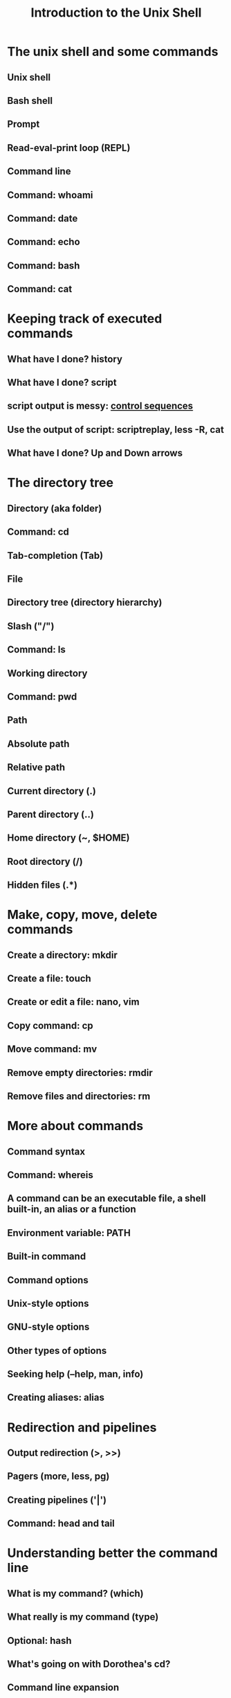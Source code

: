 #+TITLE: Introduction to the Unix Shell

* Headers                                                          :noexport:
#+AUTHOR:
#+EMAIL:


* Org headers                                                      :noexport:
#+STARTUP: indent
#+STARTUP: showstars
[[http://stackoverflow.com/questions/698562/disabling-underscore-to-subscript-in-emacs-org-mode-export][Disable super/subscripting]]
#+OPTIONS: ^:nil
#+OPTIONS: toc:1
#+OPTIONS: num:nil
#+OPTIONS: org-html-indent:nil

* Org reveal headers                                               :noexport:

reveal.js: http://lab.hakim.se/reveal-js/#/
github: https://github.com/hakimel/reveal.js/
example presentations: https://github.com/hakimel/reveal.js/wiki/Example-Presentations


org-reveal: https://github.com/yjwen/org-reveal
example talk: http://naga-eda.org/home/yujie/org-reveal/#/
source for the example talk http://naga-eda.org/home/yujie/org-reveal/index.org

Where reveal is...
#+REVEAL_ROOT: ../libs/reveal.js-2.5.0/
Automatically split too long headings. Does this work?
#+REVEAL: split
Available themes can be found in “css/theme/” in the reveal.js directory.
beige, default, moon, night, serif, simple, sky, solarized
Also see: https://github.com/yjwen/org-reveal#extra-stylesheets
#+REVEAL_THEME: night
Available transitions are: default|cube|page|concave|zoom|linear|fade|none.
#+REVEAL_TRANS: linear
What goes to horizontal, what to vertical...
#+REVEAL_HLEVEL: 1


** TODO Use mathjax when working

See: https://github.com/yjwen/org-reveal/issues/30

https://github.com/yjwen/org-reveal#mathjax
+OPTIONS: reveal_mathjax:t
# Optionally specify the path to mathjax
+REVEAL_MATH_JAX_URL: file:///usr/share/mathjax/

** TODO Include org files is possible when exporting, use for carpentry
http://orgmode.org/manual/Include-files.html

** TODO Set the transition speed with REVEAL_SPEED
** TODO Source code blocks are not rendered with monospaced fonts
** TODO Slides size
https://github.com/yjwen/org-reveal#slide-size

** TODO Preamble and post
https://github.com/yjwen/org-reveal#preamble-and-postamble

** TODO Other options
    reveal-control : Show/hide browsing control pad.
    reveal-progress : Show/hide progress bar.
    reveal-history : Enable/disable slide history track.
    reveal-center : Enable/disable slide centering.

+OPTIONS: reveal-control:nil
+OPTIONS: reveal-progress:nil
+OPTIONS: reveal-history:nil
+OPTIONS: reveal-center:nil



* The unix shell and some commands

** Unix shell
** Bash shell
** Prompt
** Read-eval-print loop (REPL)
** Command line
** Command: *whoami*
** Command: *date*
** Command: *echo*
** Command: *bash*
** Command: *cat*


* Keeping track of executed commands

** What have I done? *history*
** What have I done? *script*
** *script* output is messy: [[http://ascii-table.com/ansi-escape-sequences.php][control sequences]]
** Use the output of *script*: *scriptreplay*, *less -R*, *cat*
** What have I done? Up and Down arrows


* The directory tree

** Directory (aka folder)
** Command: *cd*
** Tab-completion (Tab)
** File
** Directory tree (directory hierarchy)
** Slash ("/")
** Command: *ls*
** Working directory
** Command: *pwd*
** Path
** Absolute path
** Relative path
** Current directory (.)
** Parent directory (..)
** Home directory (~, $HOME)
** Root directory (/)
** Hidden files (.*)


* Make, copy, move, delete commands

** Create a directory: *mkdir*
** Create a file: *touch*
** Create or edit a file: *nano*, *vim*
** Copy command: *cp*
** Move command: *mv*
** Remove empty directories: *rmdir*
** Remove files and directories: *rm*


* More about commands

** Command syntax
** Command: *whereis*
** A command can be an executable file, a shell built-in, an alias or a function
** Environment variable: PATH
** Built-in command
** Command options
** Unix-style options
** GNU-style options
** Other types of options
** Seeking help (--help, *man*, *info*)
** Creating aliases: *alias*


* Redirection and pipelines

** Output redirection (>, >>)
** Pagers (*more*, *less*, *pg*)
** Creating pipelines ('|')
** Command: *head* and *tail*


* Understanding better the command line

** What is my command? (*which*)
** What really is my command (*type*)
** Optional: *hash*
** What's going on with Dorothea's *cd*?
** Command line expansion
** globbing
** Glob patterns ("*", "?")
** Controlling expansion: quoting
** Single quotes vs double quotes
** Grave quotes ("`")


* File permissions

** Shells are just operating system wrappers
** Unix is multiuser
** File permissions: interpreting ls -l
** Who can do what: user, group and everybody
** Who can do what: read, write, execute
** Change file owner (*chown*)
** Change file group (*chgrp*)
** Change file permissions (*chmod*)
** The superuser (root and you)
** Command: *sudo*
** Change user account: *usermod*


* Scripts sneak preview
** Scripts: automation, productivity, reproducibility
** Writing scripts
** What is a loop?
** An infinite loop script
#+begin_src sh
#!/bin/bash
while true                            # Forever...
do
    echo "My Process ID (PID) is $$"  # Show the current process id
    echo "And now we are at" `date`   # Show the time and date
    echo "Press [CTRL+C] to stop"     # Show some help
    echo "Press [CTRL+Z] to pause"    # Show more help
    echo "---------------------------------------------------------"
    sleep 1                           # Sleep 1 second
done
#+end_src


* Searching files and file contents

** Recap: *which* *whereis*
** Command: *find*
** *find* does not use GNU-style options (no "--")
** *find* predicates
** Recursion
** Limiting recursion
** Doing things with the findings (-exec, *xargs*)
** Filtering / searching lines: *grep*
** Optional: regular expressions
** Optional: better non-standard tools: *grin* and *ag*


* Environment variables

** Passing information to processes
** Listing environment variables: *set* or *env*
** All environment variables are strings
** Variable lists (e.g. PATH) are separated by colon (:)
** Set variable value: VARIABLE_NAME=value
** Get variable value: $VARIABLE_NAME
** Variable scope (*export*)
** Variables are inherited from the parent process
** Sourcing scripts: *source* or *.*
** $EDITOR
** $PATH
** $CDPATH
** $PWD
** $LOGNAME
** $HOME
** $PYTHONPATH
** $GIT_COMMITTER_NAME
** ...


* Job control

** Processes
** Process status: *ps*
** Command: *pgrep*
** Command: *top*, *htop*, *glances*, *iotop*...
** The process id (PID)
** The process tree
** Parent process, child processes
** Why *cd* must be a builtin
** Command *pstree*
** Kill a process (*kill*, *pkill*)
** Pausing a process (C-z, Control-z, ^Z)
** Sending a process to the background (*bg*, "&" command line modifier)
** Background process id (%BID)
** Redirecting error (2>, 2>>, &>)
** Sending a process to the foreground (*fg*)
** Jobs (*jobs*)
** Dettaching a process (*nohup*, *disown*)
** Real-time streaming of a file: *tail -f*
** Experiment: highly concurrent file rewrite


* Understanding better the file system

** In unix everything is a file
** But what is a file?
** The truth about redirection
** File descriptors
** 2>&1
** When to use pipes, backquotes, xargs, exec in find?
- Use the need for xargs to ilustrate the difference between programs that read from stdin as opposed to programs that read their parameters from lists in the command line.
- Show their man, programs reading from stdin usually wait or show [FILE] in their synopsis.
- exec for stuff that runs once at a time
- think of a good and clear example
** Devices (/dev)
** Mounting (*mount*)
** Mounting points
** Optional: /etc/fstab
** Links
** inodes
** Symbolic links (*ln -s*)
** The truth about *mv*
** Archive keeping permissions (*tar*)
** Compression (*gzip*)
** Archive and compress (*tar cz*)


* Tweaking bash to increase productivity

** *bash* is a command, takes options
** *bash* *source* some files when booting-up
** login shell vs non-login shell
** interactive shell vs non-interactive shell
** The place to tweak things: ~/.bashrc
** Other sourced files: *~/.bash_profile*, *~/.profile*, */etc/profile*...
** Tweaking PATH
** Tweaking CDPATH
** Creating aliases


* Using computers remotely: *ssh*
